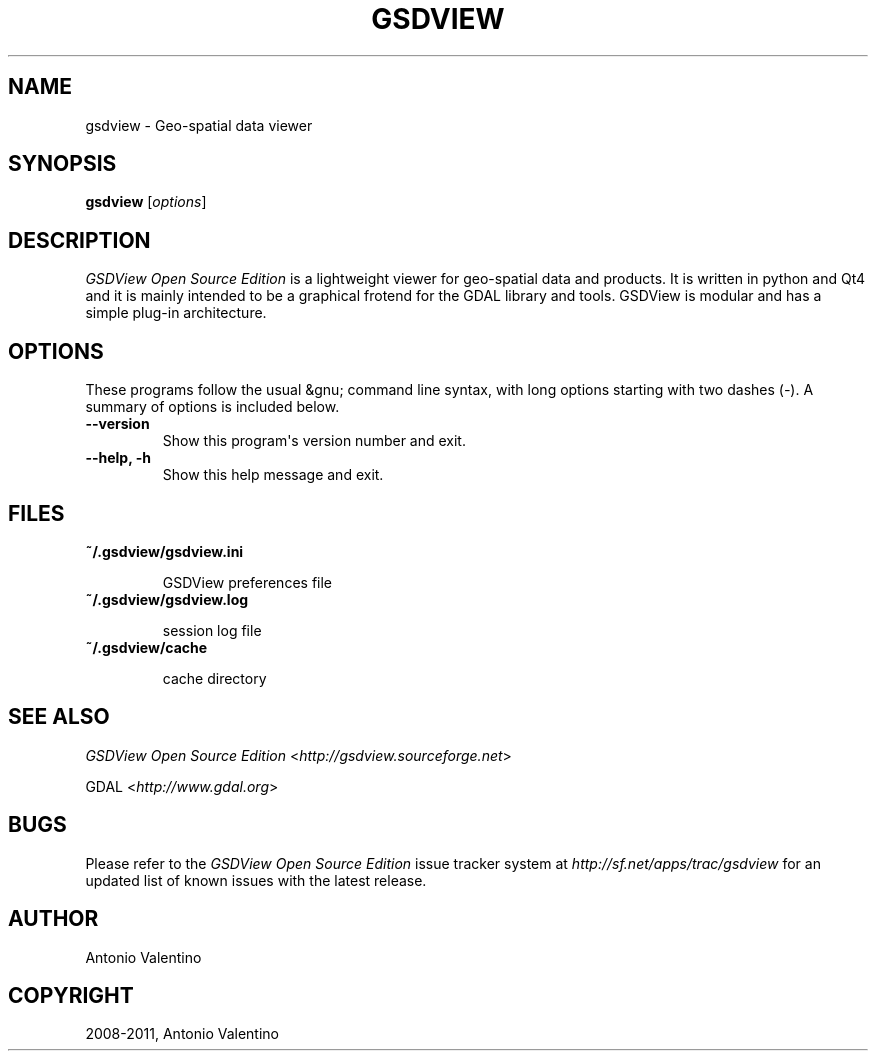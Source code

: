 .TH "GSDVIEW" "1" "novembre 13, 2011" "0.6" "GSDView"
.SH NAME
gsdview \- Geo-spatial data viewer
.
.nr rst2man-indent-level 0
.
.de1 rstReportMargin
\\$1 \\n[an-margin]
level \\n[rst2man-indent-level]
level margin: \\n[rst2man-indent\\n[rst2man-indent-level]]
-
\\n[rst2man-indent0]
\\n[rst2man-indent1]
\\n[rst2man-indent2]
..
.de1 INDENT
.\" .rstReportMargin pre:
. RS \\$1
. nr rst2man-indent\\n[rst2man-indent-level] \\n[an-margin]
. nr rst2man-indent-level +1
.\" .rstReportMargin post:
..
.de UNINDENT
. RE
.\" indent \\n[an-margin]
.\" old: \\n[rst2man-indent\\n[rst2man-indent-level]]
.nr rst2man-indent-level -1
.\" new: \\n[rst2man-indent\\n[rst2man-indent-level]]
.in \\n[rst2man-indent\\n[rst2man-indent-level]]u
..
.\" Man page generated from reStructeredText.
.
.SH SYNOPSIS
.sp
\fBgsdview\fP [\fIoptions\fP]
.SH DESCRIPTION
.sp
\fIGSDView Open Source Edition\fP is a lightweight viewer for geo\-spatial data and
products.
It is written in python and Qt4 and it is mainly intended to be a graphical
frotend for the GDAL library and tools.
GSDView is modular and has a simple plug\-in architecture.
.SH OPTIONS
.sp
These programs follow the usual &gnu; command line syntax, with long options
starting with two dashes (\fI\-\fP).  A summary of options is included below.
.INDENT 0.0
.TP
.B \-\-version
.
Show this program\(aqs version number and exit.
.TP
.B \-\-help,  \-h
.
Show this help message and exit.
.UNINDENT
.SH FILES
.INDENT 0.0
.TP
.B \fB~/.gsdview/gsdview.ini\fP
.sp
GSDView preferences file
.TP
.B \fB~/.gsdview/gsdview.log\fP
.sp
session log file
.TP
.B \fB~/.gsdview/cache\fP
.sp
cache directory
.UNINDENT
.SH SEE ALSO
.sp
\fIGSDView Open Source Edition\fP <\fI\%http://gsdview.sourceforge.net\fP>
.sp
GDAL <\fI\%http://www.gdal.org\fP>
.SH BUGS
.sp
Please refer to the \fIGSDView Open Source Edition\fP issue tracker system at
\fI\%http://sf.net/apps/trac/gsdview\fP for an updated list of known
issues with the latest release.
.SH AUTHOR
Antonio Valentino
.SH COPYRIGHT
2008-2011, Antonio Valentino
.\" Generated by docutils manpage writer.
.\" 
.
